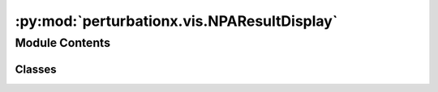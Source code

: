 :py:mod:`perturbationx.vis.NPAResultDisplay`
============================================

.. py:module:: perturbationx.vis.NPAResultDisplay


Module Contents
---------------

Classes
~~~~~~~

.. autoapisummary::

   perturbationx.vis.NPAResultDisplay.NPAResultDisplay




.. py:class:: NPAResultDisplay(graph: networkx.Graph, results: perturbationx.result.NPAResult, network_style: str, network_suid: int, cytoscape_url=DEFAULT_BASE_URL)


   Class to display results from NPA analysis.

   :param graph: NetworkX graph object
   :type graph: nx.Graph
   :param results: NPA results object
   :type results: NPAResults
   :param network_style: Name of the network style to use
   :type network_style: str
   :param network_suid: SUID of the network to display results in.
   :type network_suid: int
   :param cytoscape_url: Cytoscape URL. Defaults to DEFAULT_BASE_URL in py4cytoscape (http://127.0.0.1:1234/v1).
   :type cytoscape_url: str, optional

   .. py:method:: reset_display(display_boundary: Optional[bool] = None, reset_color=False, reset_highlight=False, reset_visibility=False)

      Reset the display of the network.

      :param display_boundary: Whether to display the boundary of the network. Defaults to None, which does not
          change the current setting.
      :type display_boundary: bool, optional
      :param reset_color: Whether to reset the color of the nodes. Defaults to False.
      :type reset_color: bool, optional
      :param reset_highlight: Whether to reset the highlight of the nodes and edges. Defaults to False.
      :type reset_highlight: bool, optional
      :param reset_visibility: Whether to reset the visibility of the nodes and edges. Defaults to False.
      :type reset_visibility: bool, optional
      :raises CyError: If a CyREST error occurs.
      :return: SUID of the network.
      :rtype: int


   .. py:method:: color_nodes(dataset: str, attribute: str, gradient=DEFAULT_GRADIENT, default_color=DEFAULT_NODE_COLOR)

      Color nodes by a given attribute.

      :param dataset: The dataset to color nodes by.
      :type dataset: str
      :param attribute: The attribute to color nodes by.
      :type attribute: str
      :param gradient: The gradient to use. Defaults to DEFAULT_GRADIENT ("#2B80EF", "#EF3B2C").
      :type gradient: (str, str), optional
      :param default_color: The default color to use. Defaults to DEFAULT_NODE_COLOR ("#FEE391").
      :type default_color: str, optional
      :raises CyError: If a CyREST error occurs.
      :return: SUID of the network.
      :rtype: int


   .. py:method:: highlight_leading_nodes(dataset: str, cutoff=0.8, attr='contribution', abs_value=True, include_shortest_paths='none', path_length_tolerance=0, include_neighbors=0, neighborhood_type='union')

      Highlight leading nodes.

      :param dataset: The dataset to highlight leading nodes for.
      :type dataset: str
      :param cutoff: The cutoff to use when determining leading nodes. Defaults to 0.8.
      :type cutoff: float, optional
      :param attr: The attribute to use when determining leading nodes. Defaults to "contribution".
      :type attr: str, optional
      :param abs_value: Whether to use the absolute value of the attribute. Defaults to True.
      :type abs_value: bool, optional
      :param include_shortest_paths: If "directed", the directed shortest paths between the nodes will be included.
          If "undirected", the undirected shortest paths between the nodes will be included. If "none",
          no shortest paths will be included. Defaults to "none".
      :type include_shortest_paths: str, optional
      :param path_length_tolerance: The tolerance for the length of the shortest paths. If 0, only the shortest paths
          are returned. If length_tolerance is an integer, it is interpreted as an absolute length. If
          length_tolerance is a float, it is interpreted as a percentage of the length of the shortest path.
          Defaults to 0.
      :type path_length_tolerance: int | float, optional
      :param include_neighbors: The maximum distance from leading nodes that neighbors can be. If 0, no neighbors
          will be included. If 1, only the neighbors of the nodes will be included. If 2, the neighbors of the
          neighbors of the nodes will be included, and so on. Defaults to 0.
      :type include_neighbors: int, optional
      :param neighborhood_type: The type of neighborhood to include. Can be one of "union" or "intersection".
          If "union", all nodes within the maximum distance from any leading node are returned. If "intersection",
          only nodes within the maximum distance from all leading nodes are returned. Defaults to "union".
      :type neighborhood_type: str, optional
      :raises ValueError: If include_shortest_paths is not "directed", "undirected", or "none".
          If max_distance is less than 0 or neighborhood_type is not "union" or "intersection".
          If length_tolerance is not a number or is negative.
      :raises CyError: If a CyREST error occurs.
      :return: SUID of the network.
      :rtype: int


   .. py:method:: extract_leading_nodes(dataset: str, cutoff=0.8, attr='contribution', abs_value=True, inplace=True, include_shortest_paths='none', path_length_tolerance=0, include_neighbors=0, neighborhood_type='union')

      Extract leading nodes.

      :param dataset: The dataset to extract leading nodes for.
              :type dataset: str
      :param cutoff: The cutoff to use when determining leading nodes. Defaults to 0.8.
      :type cutoff: float, optional
      :param attr: The attribute to use when determining leading nodes. Defaults to "contribution".
      :type attr: str, optional
      :param abs_value: Whether to use the absolute value of the attribute. Defaults to True.
      :type abs_value: bool, optional
      :param inplace: Whether to extract the leading nodes in-place. Defaults to True. If True, the network will be
          modified by hiding all nodes and edges that are not leading nodes. If False, a new network will be created
          with only the leading nodes.
      :type inplace: bool, optional
      :param include_shortest_paths: If "directed", the directed shortest paths between the nodes will be included.
          If "undirected", the undirected shortest paths between the nodes will be included. If "none",
          no shortest paths will be included. Defaults to "none".
      :type include_shortest_paths: str, optional
      :param path_length_tolerance: The tolerance for the length of the shortest paths. If 0, only the shortest paths
          are returned. If length_tolerance is an integer, it is interpreted as an absolute length. If
          length_tolerance is a float, it is interpreted as a percentage of the length of the shortest path.
          Defaults to 0.
      :type path_length_tolerance: int | float, optional
      :param include_neighbors: The maximum distance from leading nodes that neighbors can be. If 0, no neighbors
          will be included. If 1, only the neighbors of the nodes will be included. If 2, the neighbors of the
          neighbors of the nodes will be included, and so on. Defaults to 0.
      :type include_neighbors: int, optional
      :param neighborhood_type: The type of neighborhood to include. Can be one of "union" or "intersection".
          If "union", all nodes within the maximum distance from any leading node are returned. If "intersection",
          only nodes within the maximum distance from all leading nodes are returned. Defaults to "union".
      :type neighborhood_type: str, optional
      :raises ValueError: If include_shortest_paths is not "directed", "undirected", or "none".
          If max_distance is less than 0 or neighborhood_type is not "union" or "intersection".
          If length_tolerance is not a number or is negative.
      :raises CyError: If a CyREST error occurs.
      :return: SUID of the network.
      :rtype: int


   .. py:method:: get_results()

      Retrieve the results object for this display.

      :return: The results object.
      :rtype: NPAResults



